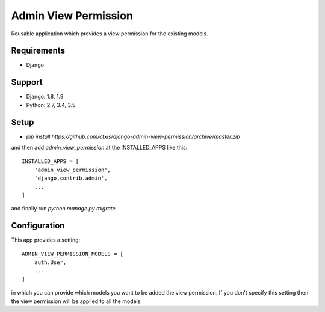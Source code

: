 =====================
Admin View Permission
=====================

.. image:: https://travis-ci.org/ctxis/django-admin-view-permission.svg?branch=master
    :target: https://travis-ci.org/ctxis/django-admin-view-permission
    :alt: Build Status
.. image:: https://coveralls.io/repos/github/ctxis/django-admin-view-permission/badge.svg?branch=master
   :target: https://coveralls.io/github/ctxis/django-admin-view-permission?branch=master
   :alt: Coverage Status
.. image:: https://codeclimate.com/github/ctxis/django-admin-view-permission/badges/gpa.svg
   :target: https://codeclimate.com/github/ctxis/django-admin-view-permission
   :alt: Code Climate

Reusable application which provides a view permission for the existing models.

Requirements
------------

* Django

Support
-------

* Django: 1.8, 1.9
* Python: 2.7, 3.4, 3.5

Setup
-----

* `pip install https://github.com/ctxis/django-admin-view-permission/archive/master.zip`

and then add `admin_view_permission` at the INSTALLED_APPS like this::

    INSTALLED_APPS = [
        'admin_view_permission',
        'django.contrib.admin',
        ...
    ]

and finally run `python manage.py migrate`.

Configuration
-------------

This app provides a setting::

    ADMIN_VIEW_PERMISSION_MODELS = [
        auth.User,
        ...
    ]

in which you can provide which models you want to be added the view permission.
If you don't specify this setting then the view permission will be applied to
all the models.